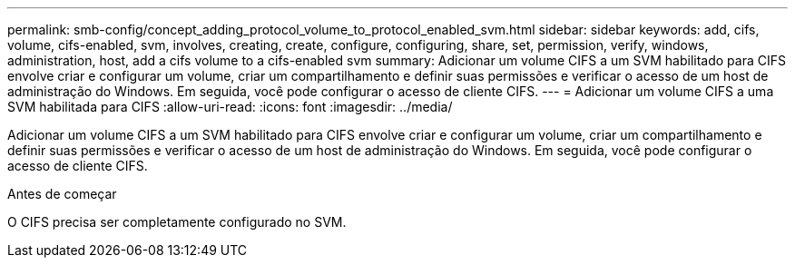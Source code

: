 ---
permalink: smb-config/concept_adding_protocol_volume_to_protocol_enabled_svm.html 
sidebar: sidebar 
keywords: add, cifs, volume, cifs-enabled, svm, involves, creating, create, configure, configuring, share, set, permission, verify, windows, administration, host, add a cifs volume to a cifs-enabled svm 
summary: Adicionar um volume CIFS a um SVM habilitado para CIFS envolve criar e configurar um volume, criar um compartilhamento e definir suas permissões e verificar o acesso de um host de administração do Windows. Em seguida, você pode configurar o acesso de cliente CIFS. 
---
= Adicionar um volume CIFS a uma SVM habilitada para CIFS
:allow-uri-read: 
:icons: font
:imagesdir: ../media/


[role="lead"]
Adicionar um volume CIFS a um SVM habilitado para CIFS envolve criar e configurar um volume, criar um compartilhamento e definir suas permissões e verificar o acesso de um host de administração do Windows. Em seguida, você pode configurar o acesso de cliente CIFS.

.Antes de começar
O CIFS precisa ser completamente configurado no SVM.

